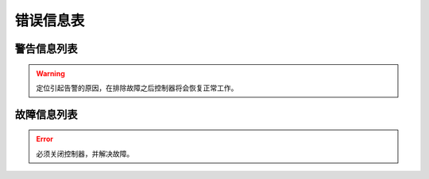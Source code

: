 .. _troubleshooting:

==========
错误信息表
==========

警告信息列表
============

.. warning:: 
   定位引起告警的原因，在排除故障之后控制器将会恢复正常工作。

.. dropdown:: 1 
   :animate: fade-in-slide-down
   :open:

   -Level  警告
   -Description  倾倒开关警告
   -Solution  
     | 开机时调速器必须在 :term:`POSITION 0` ；
     | 如果使用的是站立式三踏板而非原装调速器，调速器类型要正确设置；
     | 调速器本身有问题，更换调速器.

.. dropdown:: 2 
   :animate: fade-in-slide-down
   :open:

   -Level  警告
   -Description  倾倒开关警告
   -Solution  
     | 机头被翻起，等待机头被正常放置后，警告将自动解除； 
     | 检查机头倾倒开关的信号是否异常。  

.. dropdown:: 3 
   :animate: fade-in-slide-down
   :open:

   -Level  警告
   -Description  热键1触发警告
   -Solution  
     | 开机时不允许按压热键；
     | 检查热键的信号是否异常。

.. dropdown:: 4 
   :animate: fade-in-slide-down
   :open:

   -Level  警告
   -Description  热键2触发警告
   -Solution       
     | 开机时不允许按压热键；
     | 检查热键的信号是否异常。

.. dropdown:: 5 
   :animate: fade-in-slide-down
   :open:

   -Level  警告
   -Description  底线余量警告
   -Solution  
     | 底线计数器功能激活时，底线余量为0时出现的警告，更换新的锁芯后进行重置操作可以清除报警。

.. dropdown:: 6 
   :animate: fade-in-slide-down
   :open:

   -Level  警告
   -Description   面线短线警告
   -Solution  
     | 面线检测功能激活时，面线发生断裂时报警，重新接好面线；
     | 检查热键的信号是否异常。

.. dropdown:: 7 
   :animate: fade-in-slide-down
   :open:

   -Level  警告
   -Description  保养提醒
   -Solution  
     | 保养计数器功能激活时，待保养针数为0出现的警告，机器例行保养后进行重置操作可以清除报警。

.. dropdown:: 8 
   :animate: fade-in-slide-down
   :open:

   -Level  警告
   -Description  护眼板未归位
   -Solution
     | 护眼板应该被推至正确的位置；
     | 检查护眼板的信号是否异常。

.. dropdown:: 9 
   :animate: fade-in-slide-down
   :open:

   -Level  警告
   -Description  旋梭盖板被推开
   -Solution
     | 闭合旋梭盖板；
     | 检查旋梭盖板的信号是否异常。

.. dropdown:: 10 
   :animate: fade-in-slide-down
   :open:

   -Level  警告
   -Description  润滑油位警告
   -Solution  
     | 增加润滑油至正常油位；
     | 检查油位传感器的信号是否异常。

故障信息列表
============

.. error::
  必须关闭控制器，并解决故障。

.. dropdown:: 101 
   :animate: fade-in-slide-down
   :open:

   -Level  报错
   -Description  交流电压过高
   -Solution
     | 测量交流输入电压;
     | 控制器电压检测电路有问题，可以更换控制器后查看报错是否消失。

.. dropdown:: 103 
   :animate: fade-in-slide-down
   :open:

   -Level  报错
   -Description  母线电压过高
   -Solution
     | 检查泄放电路，可以更换泄放电阻可否解决；
     | 控制器电压检测电路有问题，可以更换控制器后查看报错是否消失。

.. dropdown:: 106 
   :animate: fade-in-slide-down
   :open:

   -Level  报错
   -Description  电机电流过载
   -Solution
     | 检查电机码盘线束连接是否牢靠；
     | 确认 :term:`机头识别码` 是否被正确设置；
     | 硬件故障，更换控制器后查看报错是否消失。

.. dropdown:: 107 
   :animate: fade-in-slide-down
   :open:

   -Level  报错
   -Description  过载，电机持续低速
   -Solution
     | 主轴堵转，负载过大；
     | 缝料过厚。

.. dropdown:: 108 
   :animate: fade-in-slide-down
   :open:

   -Level  报错
   -Description  过载，电机相电流过大
   -Solution
     | 主轴堵转，负载过大；
     | 缝料过厚。

.. dropdown:: 109 
   :animate: fade-in-slide-down
   :open:

   -Level  报错
   -Description  电机启动失败
   -Solution
     | 从缝料较薄的地方重新启动电机；
     | 主轴堵转，负载过大；
     | 缝料过厚。

.. dropdown:: 110
   :animate: fade-in-slide-down
   :open:

   -Level  报错
   -Description  电机同步信号长时检测不到
   -Solution
     | 检查电机同步信号；
     | 主轴堵转，负载过大；
     | 缝料过厚。

.. dropdown:: 111
   :animate: fade-in-slide-down
   :open:

   -Level  报错
   -Description  电机UVW信号异常
   -Solution
     | 检查UVW信号，检查码盘线束连接；
     | 更换电机码盘。

.. dropdown:: 112
   :animate: fade-in-slide-down
   :open:

   -Level  报错
   -Description  电机启动后检测不到同步信号  
   -Solution
     | 检查电机同步信号，检查码盘线束连接；
     | 更换电机码盘。

.. dropdown:: 113
   :animate: fade-in-slide-down
   :open:

   -Level  报错
   -Description  电磁铁（铁）过流
   -Solution
     | 检查电磁铁（阀）连接是否有接错；
     | 更换控制箱或者电磁铁（阀）。
     
.. dropdown:: 114
   :animate: fade-in-slide-down
   :open:

   -Level  报错
   -Description  电角度值异常
   -Solution
     | 检查电机同步信号，检查码盘线束连接；
     | 检查电机UVW信号。

.. dropdown:: 126
   :animate: fade-in-slide-down
   :open:

   -Level  报错
   -Description  控制箱和操作盒之间参数同步失败
   -Solution
     | 检查操作盒线束连接；
     | 重启控制器。

.. dropdown:: 127
   :animate: fade-in-slide-down
   :open:

   -Level  报错
   -Description  操作盒断联
   -Solution  插好操作盒线束之后重启控制器。

.. dropdown:: 128
   :animate: fade-in-slide-down
   :open:

   -Level  报错
   -Description  控制箱和操作盒之间参数校验失败
   -Solution
     | 插好操作盒线束之后重启控制器。


.. dropdown:: 129
   :animate: fade-in-slide-down
   :open:

   -Level  报错
   -Description  步进电机通讯失败
   -Solution
     | 重启控制器；
     | 检查连接线束。

.. dropdown:: 130
   :animate: fade-in-slide-down
   :open:

   -Level  报错
   -Description  控制箱和操作盒之间参数版本不匹配
   -Solution  
     | 升级控制器和操作盒的软件版本不匹配，重新升级两者的软件。

.. dropdown:: 191
   :animate: fade-in-slide-down
   :open:

   -Level  报错
   -Description  控制器应用程序不完整
   -Solution  升级控制器软件。

.. dropdown:: 192
   :animate: fade-in-slide-down
   :open:

   -Level  报错
   -Description  控制器升级文件数据错误: 数据页数
   -Solution  重新拷贝升级文件，之后重启升级过程。

.. dropdown:: 193
   :animate: fade-in-slide-down
   :open:

   -Level  报错
   -Description  控制器升级文件数据错误: 校验失败
   -Solution  重新拷贝升级文件，之后重启升级过程。

.. dropdown:: 194
   :animate: fade-in-slide-down
   :open:

   -Level  报错
   -Description  控制器升级文件数据错误: 数据大小
   -Solution  重新拷贝升级文件，之后重启升级过程。

.. dropdown:: 195
   :animate: fade-in-slide-down
   :open:

   -Level  报错
   -Description  控制器升级文件数据错误: 起始地址
   -Solution  重新拷贝升级文件，之后重启升级过程。

.. dropdown:: 196
   :animate: fade-in-slide-down
   :open:

   -Level  报错
   -Description  控制器升级文件数据错误: 文件和产品型号不符
   -Solution  重新拷贝升级文件，之后重启升级过程。

.. dropdown:: 197
   :animate: fade-in-slide-down
   :open:

   -Level  报错
   -Description  控制器升级文件不存在
   -Solution  重新拷贝升级文件，之后重启升级过程。

.. dropdown:: 198
   :animate: fade-in-slide-down
   :open:

   -Level  报错
   -Description  控制器升级过程中数据传输超时
   -Solution  检查操作盒连接线束，之后重启升级过程。

.. dropdown:: 199
   :animate: fade-in-slide-down
   :open:

   -Level  报错
   -Description  USB设备检测不到
   -Solution  重新插拔下U盘并且重启升级过程。

.. dropdown:: 181
   :animate: fade-in-slide-down
   :open:

   -Level  报错
   -Description  操作盒应用程序不完整
   -Solution  重新升级操作盒软件。

.. dropdown:: 182
   :animate: fade-in-slide-down
   :open:

   -Level  报错
   -Description  操作盒升级文件数据错误: 数据页数
   -Solution  重新拷贝升级文件，之后重启升级过程。

.. dropdown:: 183
   :animate: fade-in-slide-down
   :open:

   -Level  报错
   -Description  操作盒升级文件数据错误: 校验失败
   -Solution  重新拷贝升级文件，之后重启升级过程。

.. dropdown:: 184
   :animate: fade-in-slide-down
   :open:

   -Level  报错
   -Description  操作盒升级文件数据错误: 数据大小
   -Solution  重新拷贝升级文件，之后重启升级过程。

.. dropdown:: 185
   :animate: fade-in-slide-down
   :open:

   -Level  报错
   -Description  操作盒升级文件数据错误: 起始地址
   -Solution  重新拷贝升级文件，之后重启升级过程。

.. dropdown:: 186
   :animate: fade-in-slide-down
   :open:

   -Level  报错
   -Description  操作盒升级文件数据错误: 文件和产品型号不符
   -Solution  重新拷贝升级文件，之后重启升级过程。

.. dropdown:: 187
   :animate: fade-in-slide-down
   :open:

   -Level  报错
   -Description  操作盒升级文件不存在
   -Solution  重新拷贝升级文件，之后重启升级过程。

.. dropdown:: 188
   :animate: fade-in-slide-down
   :open:

   -Level  报错
   -Description  操作盒升级过程中数据传输超时
   -Solution  检查操作盒连接线束，之后重启升级过程。

.. dropdown:: 189
   :animate: fade-in-slide-down
   :open:

   -Level  报错
   -Description  USB设备检测不到
   -Solution  重新插拔下U盘并且重启升级过程。
